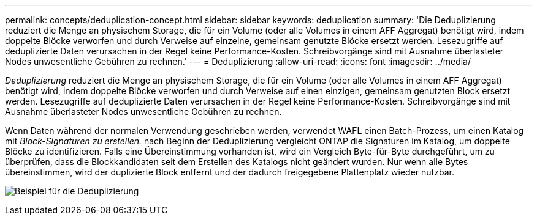 ---
permalink: concepts/deduplication-concept.html 
sidebar: sidebar 
keywords: deduplication 
summary: 'Die Deduplizierung reduziert die Menge an physischem Storage, die für ein Volume (oder alle Volumes in einem AFF Aggregat) benötigt wird, indem doppelte Blöcke verworfen und durch Verweise auf einzelne, gemeinsam genutzte Blöcke ersetzt werden. Lesezugriffe auf deduplizierte Daten verursachen in der Regel keine Performance-Kosten. Schreibvorgänge sind mit Ausnahme überlasteter Nodes unwesentliche Gebühren zu rechnen.' 
---
= Deduplizierung
:allow-uri-read: 
:icons: font
:imagesdir: ../media/


[role="lead"]
_Deduplizierung_ reduziert die Menge an physischem Storage, die für ein Volume (oder alle Volumes in einem AFF Aggregat) benötigt wird, indem doppelte Blöcke verworfen und durch Verweise auf einen einzigen, gemeinsam genutzten Block ersetzt werden. Lesezugriffe auf deduplizierte Daten verursachen in der Regel keine Performance-Kosten. Schreibvorgänge sind mit Ausnahme überlasteter Nodes unwesentliche Gebühren zu rechnen.

Wenn Daten während der normalen Verwendung geschrieben werden, verwendet WAFL einen Batch-Prozess, um einen Katalog mit _Block-Signaturen zu erstellen._ nach Beginn der Deduplizierung vergleicht ONTAP die Signaturen im Katalog, um doppelte Blöcke zu identifizieren. Falls eine Übereinstimmung vorhanden ist, wird ein Vergleich Byte-für-Byte durchgeführt, um zu überprüfen, dass die Blockkandidaten seit dem Erstellen des Katalogs nicht geändert wurden. Nur wenn alle Bytes übereinstimmen, wird der duplizierte Block entfernt und der dadurch freigegebene Plattenplatz wieder nutzbar.

image:deduplication.gif["Beispiel für die Deduplizierung"]
